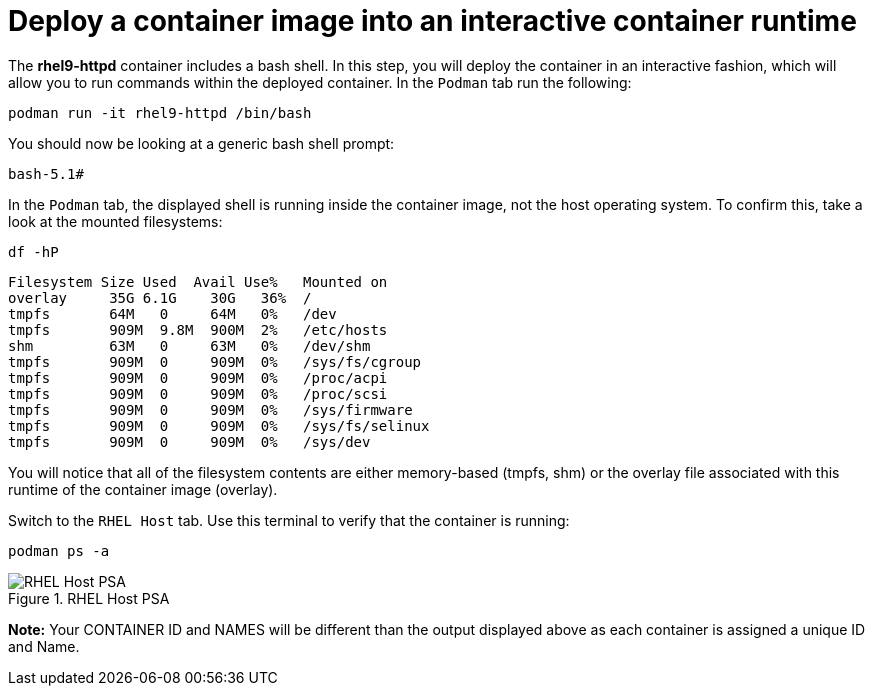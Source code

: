 = Deploy a container image into an interactive container runtime

The *rhel9-httpd* container includes a bash shell. In this step, you
will deploy the container in an interactive fashion, which will allow
you to run commands within the deployed container. In the `+Podman+` tab
run the following:

[source,bash,subs="+macros,+attributes",role=execute]
----
podman run -it rhel9-httpd /bin/bash
----

You should now be looking at a generic bash shell prompt:


[source,text]
----
bash-5.1#
----


In the `Podman` tab, the displayed shell is running inside the container image, not the host operating system.  To confirm this, take a look at the mounted filesystems:


[source,bash,subs="+macros,+attributes",role=execute]
----
df -hP
----

[source,text]
----
Filesystem Size Used  Avail Use%   Mounted on
overlay     35G 6.1G    30G   36%  /
tmpfs       64M   0     64M   0%   /dev
tmpfs       909M  9.8M  900M  2%   /etc/hosts
shm         63M   0     63M   0%   /dev/shm 
tmpfs       909M  0     909M  0%   /sys/fs/cgroup 
tmpfs       909M  0     909M  0%   /proc/acpi  
tmpfs       909M  0     909M  0%   /proc/scsi 
tmpfs       909M  0     909M  0%   /sys/firmware 
tmpfs       909M  0     909M  0%   /sys/fs/selinux 
tmpfs       909M  0     909M  0%   /sys/dev
----

You will notice that all of the filesystem contents are either memory-based (tmpfs, shm) or the overlay file associated with this runtime of the container image (overlay).

Switch to the `RHEL Host` tab. Use this terminal to verify that the container is running:

[source,bash,subs="+macros,+attributes",role=execute]
----
podman ps -a
----

.RHEL Host PSA
image::rhelhostpsa.png[RHEL Host PSA]

*Note:* Your CONTAINER ID and NAMES will be different than the output
displayed above as each container is assigned a unique ID and Name.
